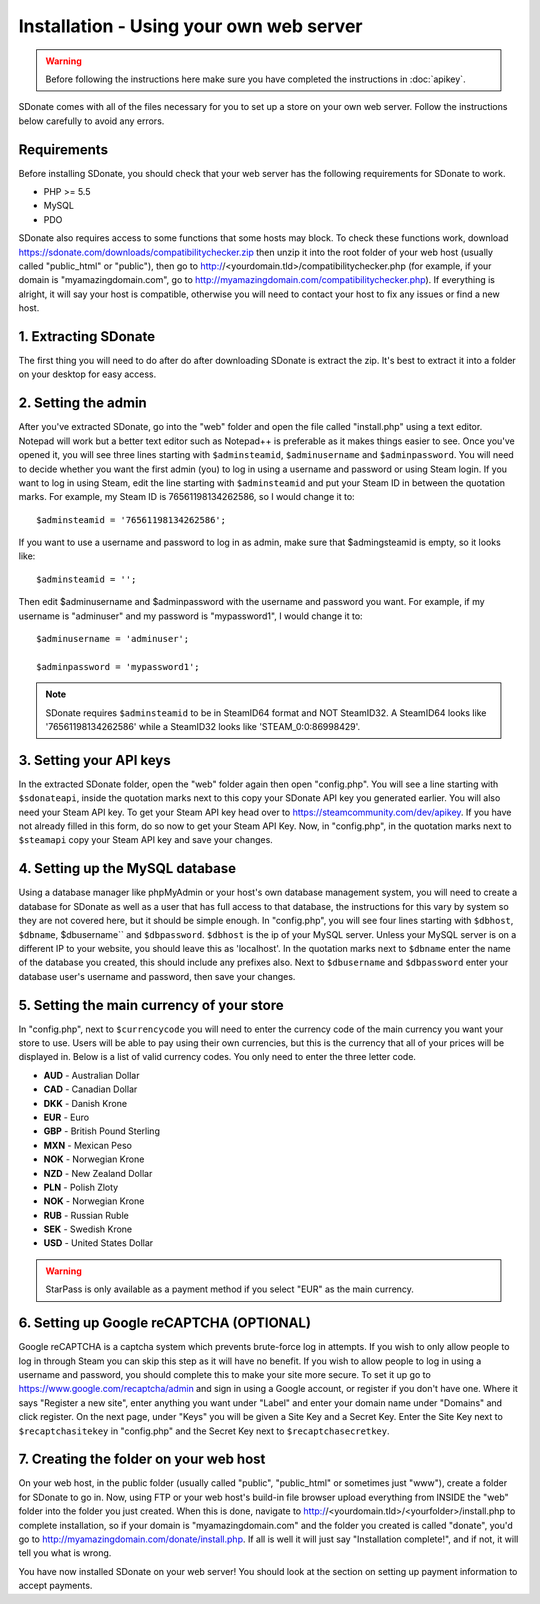 Installation - Using your own web server
================================================

.. warning::
    Before following the instructions here make sure you have completed the instructions in :doc:`apikey`.

SDonate comes with all of the files necessary for you to set up a store on your own web server. Follow the instructions below carefully to avoid any errors.

Requirements
------------------------
Before installing SDonate, you should check that your web server has the following requirements for SDonate to work.

* PHP >= 5.5
* MySQL
* PDO

SDonate also requires access to some functions that some hosts may block. To check these functions work, download https://sdonate.com/downloads/compatibilitychecker.zip then unzip it into the root folder of your web host (usually called "public_html" or "public"), then go to http://<yourdomain.tld>/compatibilitychecker.php (for example, if your domain is "myamazingdomain.com", go to http://myamazingdomain.com/compatibilitychecker.php). If everything is alright, it will say your host is compatible, otherwise you will need to contact your host to fix any issues or find a new host.

1. Extracting SDonate
---------------------------
The first thing you will need to do after do after downloading SDonate is extract the zip. It's best to extract it into a folder on your desktop for easy access.

2. Setting the admin
--------------------------------
After you've extracted SDonate, go into the "web" folder and open the file called "install.php" using a text editor. Notepad will work but a better text editor such as Notepad++ is preferable as it makes things easier to see. Once you've opened it, you will see three lines starting with ``$adminsteamid``, ``$adminusername`` and ``$adminpassword``. You will need to decide whether you want the first admin (you) to log in using a username and password or using Steam login. If you want to log in using Steam, edit the line starting with ``$adminsteamid`` and put your Steam ID in between the quotation marks. For example, my Steam ID is 76561198134262586, so I would change it to: ::

    $adminsteamid = '76561198134262586';

If you want to use a username and password to log in as admin, make sure that $admingsteamid is empty, so it looks like: ::

    $adminsteamid = '';

Then edit $adminusername and $adminpassword with the username and password you want. For example, if my username is "adminuser" and my password is "mypassword1", I would change it to: ::

    $adminusername = 'adminuser';

    $adminpassword = 'mypassword1';

.. note::
    SDonate requires ``$adminsteamid`` to be in SteamID64 format and NOT SteamID32. A SteamID64 looks like '76561198134262586' while a SteamID32 looks like 'STEAM_0:0:86998429'.

3. Setting your API keys
-----------------------------------------
In the extracted SDonate folder, open the "web" folder again then open "config.php". You will see a line starting with ``$sdonateapi``, inside the quotation marks next to this copy your SDonate API key you generated earlier. You will also need your Steam API key. To get your Steam API key head over to https://steamcommunity.com/dev/apikey. If you have not already filled in this form, do so now to get your Steam API Key. Now, in "config.php", in the quotation marks next to ``$steamapi`` copy your Steam API key and save your changes.

4. Setting up the MySQL database
-------------------------------------------
Using a database manager like phpMyAdmin or your host's own database management system, you will need to create a database for SDonate as well as a user that has full access to that database, the instructions for this vary by system so they are not covered here, but it should be simple enough. In "config.php", you will see four lines starting with ``$dbhost``, ``$dbname``, $dbusername`` and ``$dbpassword``. ``$dbhost`` is the ip of your MySQL server. Unless your MySQL server is on a different IP to your website, you should leave this as 'localhost'. In the quotation marks next to ``$dbname`` enter the name of the database you created, this should include any prefixes also. Next to ``$dbusername`` and ``$dbpassword`` enter your database user's username and password, then save your changes.

5. Setting the main currency of your store
--------------------------------------------------
In "config.php", next to ``$currencycode`` you will need to enter the currency code of the main currency you want your store to use. Users will be able to pay using their own currencies, but this is the currency that all of your prices will be displayed in. Below is a list of valid currency codes. You only need to enter the three letter code.

* **AUD** - Australian Dollar
* **CAD** - Canadian Dollar
* **DKK** - Danish Krone
* **EUR** - Euro
* **GBP** - British Pound Sterling
* **MXN** - Mexican Peso
* **NOK** - Norwegian Krone
* **NZD** - New Zealand Dollar
* **PLN** - Polish Zloty
* **NOK** - Norwegian Krone
* **RUB** - Russian Ruble
* **SEK** - Swedish Krone
* **USD** - United States Dollar

.. warning::
    StarPass is only available as a payment method if you select "EUR" as the main currency.

6. Setting up Google reCAPTCHA (OPTIONAL)
--------------------------------------------
Google reCAPTCHA is a captcha system which prevents brute-force log in attempts. If you wish to only allow people to log in through Steam you can skip this step as it will have no benefit. If you wish to allow people to log in using a username and password, you should complete this to make your site more secure. To set it up go to https://www.google.com/recaptcha/admin and sign in using a Google account, or register if you don't have one. Where it says "Register a new site", enter anything you want under "Label" and enter your domain name under "Domains" and click register. On the next page, under "Keys" you will be given a Site Key and a Secret Key. Enter the Site Key next to ``$recaptchasitekey`` in "config.php" and the Secret Key next to ``$recaptchasecretkey``.

7. Creating the folder on your web host
------------------------------------------------
On your web host, in the public folder (usually called "public", "public_html" or sometimes just "www"), create a folder for SDonate to go in. Now, using FTP or your web host's build-in file browser upload everything from INSIDE the "web" folder into the folder you just created. When this is done, navigate to http://<yourdomain.tld>/<yourfolder>/install.php to complete installation, so if your domain is "myamazingdomain.com" and the folder you created is called "donate", you'd go to http://myamazingdomain.com/donate/install.php. If all is well it will just say "Installation complete!", and if not, it will tell you what is wrong.

You have now installed SDonate on your web server! You should look at the section on setting up payment information to accept payments.
